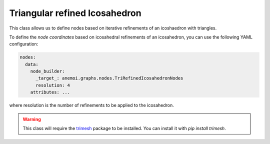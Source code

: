 ################################
 Triangular refined Icosahedron
################################

This class allows us to define nodes based on iterative refinements of
an icoshaedron with triangles.

To define the `node coordinates` based on icosahedral refinements of an
icosahedron, you can use the following YAML configuration:

.. code:: yaml

   nodes:
     data:
       node_builder:
         _target_: anemoi.graphs.nodes.TriRefinedIcosahedronNodes
         resolution: 4
       attributes: ...

where resolution is the number of refinements to be applied to the
icosahedron.

.. warning::

   This class will require the `trimesh <https://trimesh.org>`_ package
   to be installed. You can install it with `pip install trimesh`.
